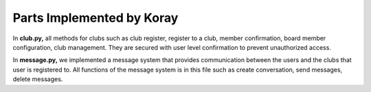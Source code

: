 Parts Implemented by Koray
================================

In **club.py,** all methods for clubs such as club register, register to a club, member confirmation,
board member configuration, club management. They are secured with user level confirmation to prevent
unauthorized access.

.. code-block:: python
  :caption: club.py - Accept an application for membership of a club

    @link2.route('/welcomeApply/<int:clubId>/<int:userId>', methods = ['GET', 'POST'])
    @login_required
    def welcomeApply(clubId, userId):
        if request.method == 'POST':
            with dbapi2._connect(current_app.config['dsn']) as connection:
                    cursor = connection.cursor()
                    query = """DELETE FROM APPTAB WHERE(CLUBID = %s AND USERID = %s)"""
                    cursor.execute(query,(clubId, userId,))

                    query = """INSERT INTO CLUBMEM (CLUBID, USERID, LEVEL) VALUES (%s, %s, 0)"""
                    cursor.execute(query,(clubId, userId,))
                    connection.commit()
        else:
            flash("Unaccepted Method.")
        return redirect(url_for('link2.clubProfile', id = clubId))

In **message.py,** we implemented a message system that provides communication between the users and the clubs that user
is registered to. All functions of the message system is in this file such as create conversation, send messages, delete messages.

.. code-block:: python
    :caption: message.py - Send a message

    @link6.route('/sendMessages/<int:furom>/<int:tu>/<int:role>/', methods = ['POST', 'GET'])
    def sendMessages(furom, role, tu):
    	if request.method == 'POST':
    		message = request.form['message']
    		with dbapi2.connect(current_app.config['dsn']) as connection:
    			cursor = connection.cursor()
    			if role == 1:
    				query = """INSERT INTO MESSAGE(USERID, CLUBID, DATE, MSG, DIR) VALUES(%s, %s, %s, %s, true)"""
    				cursor.execute(query, (furom, tu, datetime.datetime.now(), message,))
    			else:
    				query = """INSERT INTO MESSAGE(USERID, CLUBID, DATE, MSG, DIR) VALUES(%s, %s, %s, %s, false)"""
    				cursor.execute(query, (tu, furom, datetime.datetime.now(), message,))
    			connection.commit()
    		return redirect(url_for('link6.getMessages', furom = furom, role = role, ti = tu))
    	else:
    		return "sendmessage method fault"
